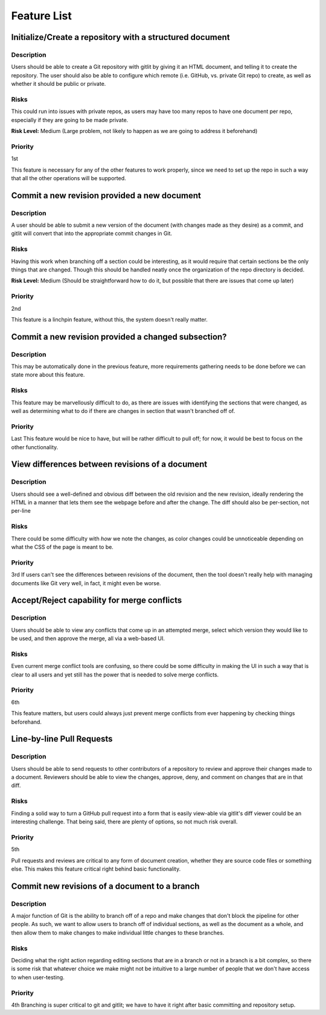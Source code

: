 ====================
Feature List
====================

Initialize/Create a repository with a structured document
----------------------------------------------------------------------
Description
~~~~~~~~~~~~~~~~~~~~~~~~~~~~~~~~~~
Users should be able to create a Git repository
with gitlit by giving it an HTML document,
and telling it to create the repository.
The user should also be able to configure which remote
(i.e. GitHub, vs. private Git repo) to create,
as well as whether it should be public or private.

Risks
~~~~~~~~~~~~~~~~~~~~~~~~~~~~~~~~~~
This could run into issues with private repos,
as users may have too many repos to have one document per repo,
especially if they are going to be made private.

**Risk Level:** Medium 
(Large problem, not likely to happen as we are going to address it beforehand)

Priority
~~~~~~~~~~~~~~~~~~~~~~~~~~~~~~~~~~
1st

This feature is necessary for any of the other features to work properly, 
since we need to set up the repo in such a way that all the other operations will be supported.

Commit a new revision provided a new document
----------------------------------------------------------------------

Description
~~~~~~~~~~~~~~~~~~~~~~~~~~~~~~~~~~
A user should be able to submit a new version of the document 
(with changes made as they desire) as a commit, 
and gitlit will convert that into the appropriate commit changes in Git.

Risks
~~~~~~~~~~~~~~~~~~~~~~~~~~~~~~~~~~
Having this work when branching off a section could be interesting, 
as it would require that certain sections be the only things that are changed. 
Though this should be handled neatly once the organization of the repo directory is decided.

**Risk Level:** Medium 
(Should be straightforward how to do it, but possible that there are issues that come up later)

Priority
~~~~~~~~~~~~~~~~~~~~~~~~~~~~~~~~~~
2nd

This feature is a linchpin feature, without this, the system doesn't really matter.

Commit a new revision provided a changed subsection?
-----------------------------------------------------------------------
Description
~~~~~~~~~~~~~~~~~~~~~~~~~~~~~~~~~~
This may be automatically done in the previous feature, 
more requirements gathering needs to be done before we can state more about this feature.

Risks
~~~~~~~~~~~~~~~~~~~~~~~~~~~~~~~~~~
This feature may be marvellously difficult to do, 
as there are issues with identifying the sections that were changed, 
as well as determining what to do if there are changes in section that wasn't branched off of.

Priority
~~~~~~~~~~~~~~~~~~~~~~~~~~~~~~~~~~
Last
This feature would be nice to have, 
but will be rather difficult to pull off; 
for now, it would be best to focus on the other functionality.


View differences between revisions of a document
----------------------------------------------------------------------
Description
~~~~~~~~~~~~~~~~~~~~~~~~~~~~~~~~~~
Users should see a well-defined and obvious diff between the old revision and the new revision, 
ideally rendering the HTML in a manner that lets them see the webpage before and after the change.
The diff should also be per-section, not per-line

Risks
~~~~~~~~~~~~~~~~~~~~~~~~~~~~~~~~~~
There could be some difficulty with *how* we note the changes, 
as color changes could be unnoticeable depending on what the CSS of the page is meant to be.

Priority
~~~~~~~~~~~~~~~~~~~~~~~~~~~~~~~~~~
3rd
If users can't see the differences between revisions of the document, 
then the tool doesn't really help with managing documents like Git very well, 
in fact, it might even be worse.

Accept/Reject capability for merge conflicts
----------------------------------------------------------------------
Description
~~~~~~~~~~~~~~~~~~~~~~~~~~~~~~~~~~
Users should be able to view any conflicts that come up in an attempted merge, 
select which version they would like to be used, 
and then approve the merge, all via a web-based UI.

Risks
~~~~~~~~~~~~~~~~~~~~~~~~~~~~~~~~~~
Even current merge conflict tools are confusing, 
so there could be some difficulty in making the UI 
in such a way that is clear to all users 
and yet still has the power that is needed to solve merge conflicts.

Priority
~~~~~~~~~~~~~~~~~~~~~~~~~~~~~~~~~~
6th

This feature matters, 
but users could always just prevent merge conflicts 
from ever happening by checking things beforehand.

Line-by-line Pull Requests
----------------------------------------------------------------------
Description
~~~~~~~~~~~~~~~~~~~~~~~~~~~~~~~~~~
Users should be able to send requests 
to other contributors of a repository
to review and approve their changes made to a document. 
Reviewers should be able to view the changes, 
approve, deny, and comment on changes that are in that diff.

Risks
~~~~~~~~~~~~~~~~~~~~~~~~~~~~~~~~~~
Finding a solid way to turn a GitHub pull request
into a form that is easily view-able via 
gitlit's diff viewer could be an interesting challenge. 
That being said, there are plenty of options, so not much risk overall.

Priority
~~~~~~~~~~~~~~~~~~~~~~~~~~~~~~~~~~
5th

Pull requests and reviews are critical to any form of document creation, 
whether they are source code files or something else. 
This makes this feature critical right behind basic functionality.

Commit new revisions of a document to a branch
----------------------------------------------------------------------
Description
~~~~~~~~~~~~~~~~~~~~~~~~~~~~~~~~~~
A major function of Git is the ability to branch off of a repo 
and make changes that don't block the pipeline for other people. 
As such, we want to allow users to branch off of individual sections, 
as well as the document as a whole, and then allow them to make 
changes to make individual little changes to these branches.

Risks
~~~~~~~~~~~~~~~~~~~~~~~~~~~~~~~~~~
Deciding what the right action regarding editing sections
that are in a branch or not in a branch is a bit complex, 
so there is some risk that whatever choice we make 
might not be intuitive to a large number of people that 
we don't have access to when user-testing.

Priority
~~~~~~~~~~~~~~~~~~~~~~~~~~~~~~~~~~
4th
Branching is super critical to git and gitlit; 
we have to have it right after basic committing and repository setup.